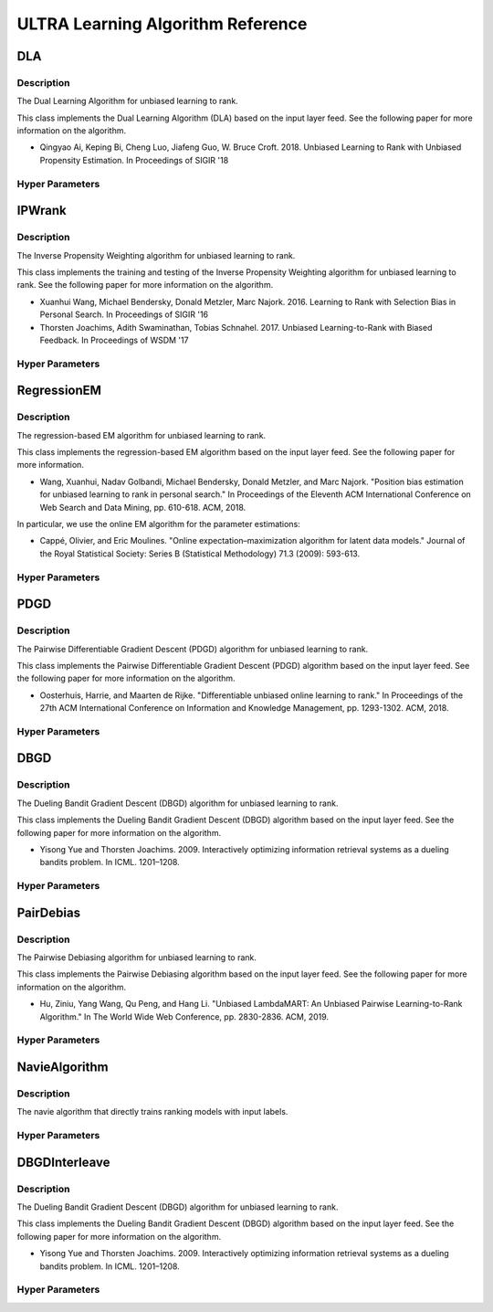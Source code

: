 **********************************
ULTRA Learning Algorithm Reference
**********************************

DLA
###

Description
***********

The Dual Learning Algorithm for unbiased learning to rank.

This class implements the Dual Learning Algorithm (DLA) based on the input layer 
feed. See the following paper for more information on the algorithm.

* Qingyao Ai, Keping Bi, Cheng Luo, Jiafeng Guo, W. Bruce Croft. 2018. Unbiased Learning to Rank with Unbiased Propensity Estimation. In Proceedings of SIGIR '18

Hyper Parameters
****************

IPWrank
#######

Description
***********

The Inverse Propensity Weighting algorithm for unbiased learning to rank.

This class implements the training and testing of the Inverse Propensity Weighting algorithm for unbiased learning to rank. See the following paper for more information on the algorithm.

* Xuanhui Wang, Michael Bendersky, Donald Metzler, Marc Najork. 2016. Learning to Rank with Selection Bias in Personal Search. In Proceedings of SIGIR '16
* Thorsten Joachims, Adith Swaminathan, Tobias Schnahel. 2017. Unbiased Learning-to-Rank with Biased Feedback. In Proceedings of WSDM '17

Hyper Parameters
****************

RegressionEM
############

Description
***********

The regression-based EM algorithm for unbiased learning to rank.

This class implements the regression-based EM algorithm based on the input layer 
feed. See the following paper for more information.

* Wang, Xuanhui, Nadav Golbandi, Michael Bendersky, Donald Metzler, and Marc Najork. "Position bias estimation for unbiased learning to rank in personal search." In Proceedings of the Eleventh ACM International Conference on Web Search and Data Mining, pp. 610-618. ACM, 2018.

In particular, we use the online EM algorithm for the parameter estimations:

* Cappé, Olivier, and Eric Moulines. "Online expectation–maximization algorithm for latent data models." Journal of the Royal Statistical Society: Series B (Statistical Methodology) 71.3 (2009): 593-613.

Hyper Parameters
****************

PDGD
####

Description
***********

The Pairwise Differentiable Gradient Descent (PDGD) algorithm for unbiased learning to rank.

This class implements the Pairwise Differentiable Gradient Descent (PDGD) algorithm based on the input layer 
feed. See the following paper for more information on the algorithm.

* Oosterhuis, Harrie, and Maarten de Rijke. "Differentiable unbiased online learning to rank." In Proceedings of the 27th ACM International Conference on Information and Knowledge Management, pp. 1293-1302. ACM, 2018.

Hyper Parameters
****************

DBGD
####

Description
***********

The Dueling Bandit Gradient Descent (DBGD) algorithm for unbiased learning to rank.

This class implements the Dueling Bandit Gradient Descent (DBGD) algorithm based on the input layer 
feed. See the following paper for more information on the algorithm.

* Yisong Yue and Thorsten Joachims. 2009. Interactively optimizing information retrieval systems as a dueling bandits problem. In ICML. 1201–1208.

Hyper Parameters
****************

PairDebias
##########

Description
***********

The Pairwise Debiasing algorithm for unbiased learning to rank.

This class implements the Pairwise Debiasing algorithm based on the input layer 
feed. See the following paper for more information on the algorithm.

* Hu, Ziniu, Yang Wang, Qu Peng, and Hang Li. "Unbiased LambdaMART: An Unbiased Pairwise Learning-to-Rank Algorithm." In The World Wide Web Conference, pp. 2830-2836. ACM, 2019.

Hyper Parameters
****************

NavieAlgorithm
##############

Description
***********

The navie algorithm that directly trains ranking models with input labels.

    

Hyper Parameters
****************

DBGDInterleave
##############

Description
***********

The Dueling Bandit Gradient Descent (DBGD) algorithm for unbiased learning to rank.

This class implements the Dueling Bandit Gradient Descent (DBGD) algorithm based on the input layer 
feed. See the following paper for more information on the algorithm.

* Yisong Yue and Thorsten Joachims. 2009. Interactively optimizing information retrieval systems as a dueling bandits problem. In ICML. 1201–1208.

Hyper Parameters
****************

